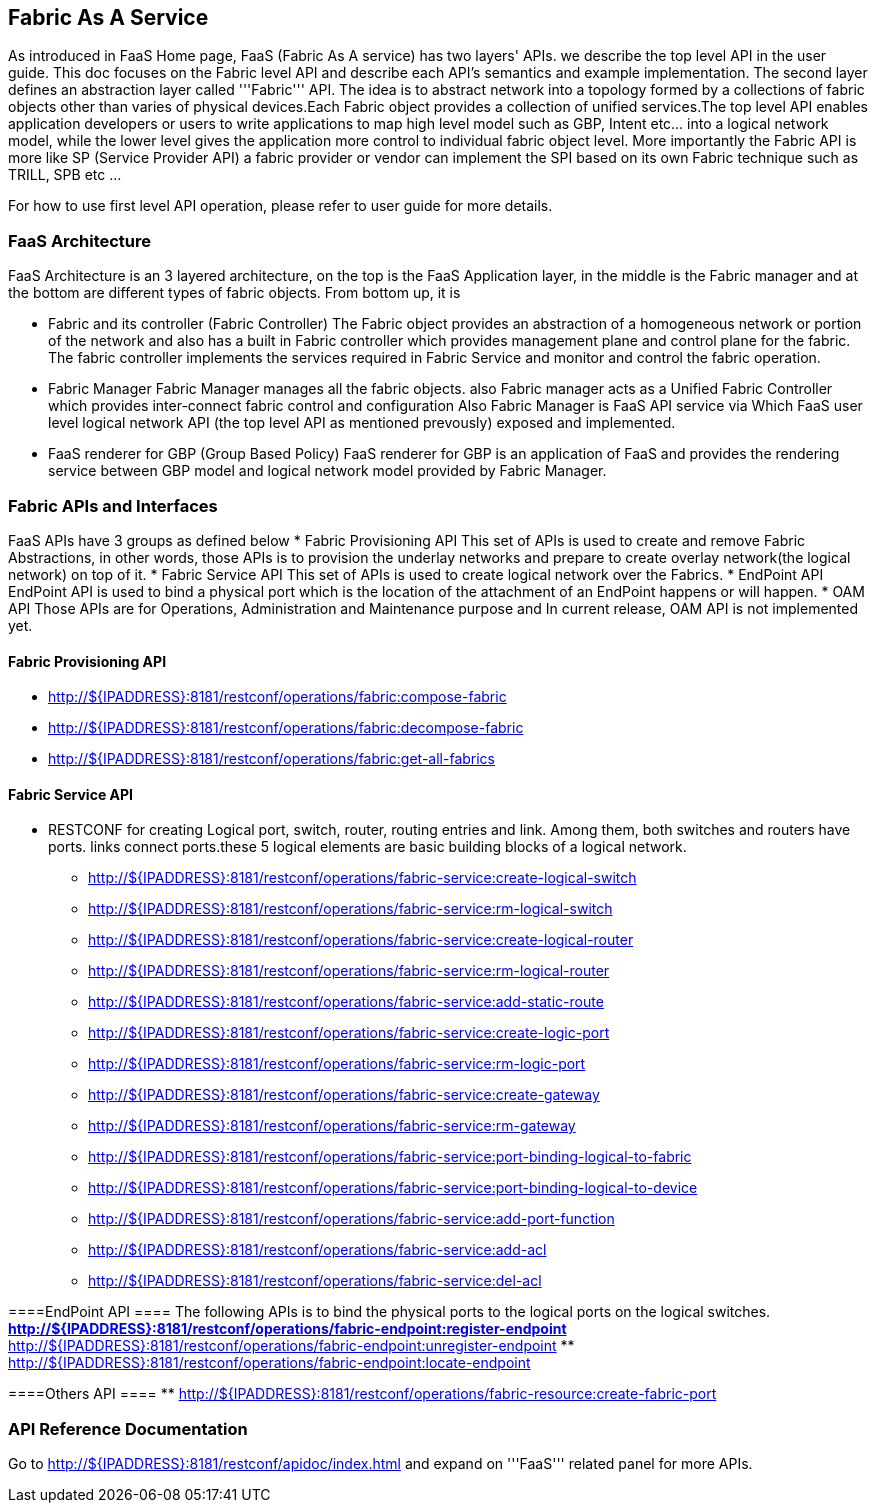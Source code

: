 == Fabric As A Service ==
As introduced in FaaS  Home page, FaaS (Fabric As A service) has two layers' APIs. we describe the top level API in the user guide. This doc focuses on the Fabric level API and  describe each API's semantics and example implementation. The second layer defines an abstraction layer called '''Fabric''' API. The idea is to abstract network into a topology formed by a collections of fabric objects other than varies of physical devices.Each Fabric
object provides a collection of unified services.The top level API enables application developers or users to write applications to map high level
model such as GBP, Intent etc... into a logical network model, while the lower level gives the application more control to individual fabric object level. More importantly the Fabric API is more like SP (Service Provider API) a fabric provider or vendor can implement the SPI based on its own
Fabric technique such as TRILL, SPB etc ...

For how to use first level API operation, please refer to user guide for more details. 

=== FaaS Architecture ===

FaaS Architecture is an 3 layered architecture, on the top is the FaaS Application layer, in the middle is the Fabric manager and at the bottom
are different types of fabric objects. From bottom up, it is

* Fabric and its controller (Fabric Controller)
The Fabric object provides an abstraction of a homogeneous network or portion of the network and also has a built in Fabric controller
which provides management plane and control plane for the fabric.
The fabric controller implements the services required in Fabric Service and monitor and control the fabric operation.

* Fabric Manager
Fabric Manager manages all the fabric objects. also Fabric manager acts as a Unified Fabric Controller which provides inter-connect fabric control
and configuration
Also Fabric Manager is FaaS API service via Which FaaS user level logical network API (the top level API as mentioned prevously)
exposed and implemented.

* FaaS renderer for GBP (Group Based Policy)
FaaS renderer for GBP is an application of FaaS and provides the rendering service between GBP model and logical network model provided by
Fabric Manager.

=== Fabric APIs and Interfaces ===
FaaS APIs have 3 groups as defined below
* Fabric Provisioning API
This set of APIs is used to create and remove Fabric Abstractions, in other words, those APIs is to provision the underlay networks and prepare to create overlay network(the logical network) on top of it.
* Fabric Service API
This set of APIs is used to create logical network over the Fabrics.
* EndPoint API
EndPoint API is used to bind a physical port which is the location of the attachment of an EndPoint happens or will happen.
* OAM API
Those APIs are for Operations, Administration and Maintenance purpose and In current release, OAM API is not implemented yet.

==== Fabric Provisioning  API ====
** http://${IPADDRESS}:8181/restconf/operations/fabric:compose-fabric
** http://${IPADDRESS}:8181/restconf/operations/fabric:decompose-fabric
** http://${IPADDRESS}:8181/restconf/operations/fabric:get-all-fabrics

==== Fabric Service API ====
* RESTCONF for creating Logical port, switch, router, routing entries and link. Among them, both switches and routers have ports. links
connect ports.these 5 logical elements are basic building blocks of a logical network.
** http://${IPADDRESS}:8181/restconf/operations/fabric-service:create-logical-switch
** http://${IPADDRESS}:8181/restconf/operations/fabric-service:rm-logical-switch
** http://${IPADDRESS}:8181/restconf/operations/fabric-service:create-logical-router
** http://${IPADDRESS}:8181/restconf/operations/fabric-service:rm-logical-router
** http://${IPADDRESS}:8181/restconf/operations/fabric-service:add-static-route
** http://${IPADDRESS}:8181/restconf/operations/fabric-service:create-logic-port
** http://${IPADDRESS}:8181/restconf/operations/fabric-service:rm-logic-port
** http://${IPADDRESS}:8181/restconf/operations/fabric-service:create-gateway
** http://${IPADDRESS}:8181/restconf/operations/fabric-service:rm-gateway
** http://${IPADDRESS}:8181/restconf/operations/fabric-service:port-binding-logical-to-fabric
** http://${IPADDRESS}:8181/restconf/operations/fabric-service:port-binding-logical-to-device
** http://${IPADDRESS}:8181/restconf/operations/fabric-service:add-port-function
** http://${IPADDRESS}:8181/restconf/operations/fabric-service:add-acl
** http://${IPADDRESS}:8181/restconf/operations/fabric-service:del-acl

====EndPoint API ====
The following APIs is to bind the physical ports to the logical ports on the logical switches. 
** http://${IPADDRESS}:8181/restconf/operations/fabric-endpoint:register-endpoint
** http://${IPADDRESS}:8181/restconf/operations/fabric-endpoint:unregister-endpoint
** http://${IPADDRESS}:8181/restconf/operations/fabric-endpoint:locate-endpoint

====Others API ====
** http://${IPADDRESS}:8181/restconf/operations/fabric-resource:create-fabric-port

=== API Reference Documentation ===
Go to http://${IPADDRESS}:8181/restconf/apidoc/index.html and expand on '''FaaS''' related panel for more APIs.

